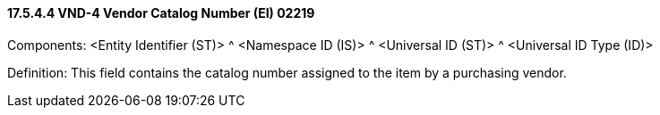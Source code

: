 ==== 17.5.4.4 VND-4 Vendor Catalog Number (EI) 02219

Components: <Entity Identifier (ST)> ^ <Namespace ID (IS)> ^ <Universal ID (ST)> ^ <Universal ID Type (ID)>

Definition: This field contains the catalog number assigned to the item by a purchasing vendor.

